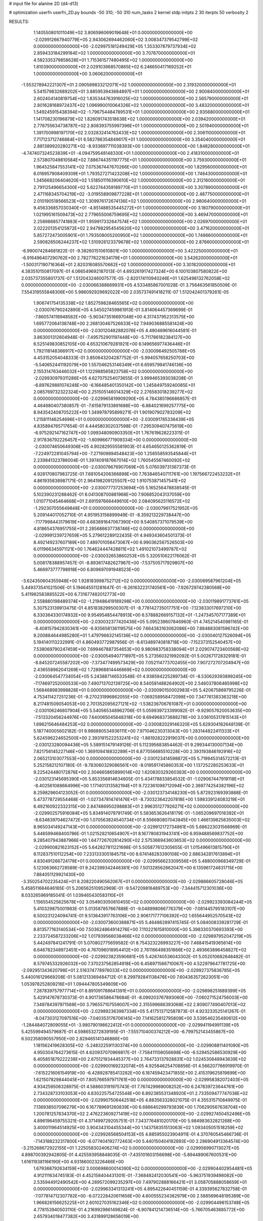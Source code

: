 # input file for alanine 2D (d4-d13)

# optimization
userfn       userfn_2D.py
bounds       -50 310; -50 310
num_tasks    2
kernel       stdp
initpts      2 30
iterpts      50
verbosity    2




RESULTS:
  1.140550801011049E+02  3.806596069019648E+01  0.000000000000000E+00      -2.029912667940779E+05
  2.943062694462060E+02  3.008347379542799E+02  0.000000000000000E+00      -2.029975181249429E+05
  1.353307879737934E+02  2.859433184299184E+02  1.000000000000000E+00       3.707870000000000E+01
  4.582335379858628E+01  1.715361577480495E+02  1.000000000000000E+00       1.810390000000000E+01
  2.029103968570865E+02  6.246650417169252E+01  1.000000000000000E+00       3.060620000000000E+01
 -1.553278942221307E+01  2.090589833212071E+02  1.000000000000000E+00       2.319320000000000E+01
  5.541579832689202E+01  3.885953943684897E+01  1.000000000000000E+00       2.900840000000000E+01
  2.602404140819754E+02  1.835344763916025E+02  1.000000000000000E+00       2.565790000000000E+01
  2.801628168972437E+02  1.096990010064326E+02  1.000000000000000E+00       3.483200000000000E+01
  1.549245915438394E+02 -1.796754484789531E+01  1.000000000000000E+00       2.935680000000000E+01
  1.141708230196879E+02  1.826091743518638E+02  1.000000000000000E+00       2.039420000000000E+01
  2.776755634738787E+02  2.808393755997396E+01  1.000000000000000E+00       2.501940000000000E+01
  1.391700998197170E+02  2.032832414762433E+02  1.000000000000000E+00       2.306110000000000E+01
  7.717123712746884E+01  6.582786354849617E+01  1.000000000000000E+00       3.354040000000000E+01
  2.881389920280271E+02 -8.933697711038393E+00  1.000000000000000E+00       1.848280000000000E+01
 -4.747407324523839E+01 -4.094759548148330E+01  1.000000000000000E+00       2.418310000000000E+01
  2.573807049810584E+02  7.886744351197775E+01  1.000000000000000E+00       3.759300000000000E+01
  1.964525847553141E+02  7.075367447670266E+00  1.000000000000000E+00       1.829560000000000E+01
  6.016957908409309E+01  1.793527271423208E+02  1.000000000000000E+00       1.748430000000000E+01
  1.345668206404620E+02  1.518501116390610E+02  1.000000000000000E+00       2.312160000000000E+01
  2.791125496654300E+02  5.622744359189770E+01  1.000000000000000E+00       3.307890000000000E+01
  2.471168345704219E+02 -3.019558909877228E+01  1.000000000000000E+00       2.487750000000000E+01
  2.010190518566523E+02  1.309976172674136E+02  1.000000000000000E+00       2.980640000000000E+01
  9.456336857030340E+01 -4.851488535445272E+01  1.000000000000000E+00       3.180790000000000E+01
  1.021995161509473E+02  2.779655006759695E+02  1.000000000000000E+00       3.469470000000000E+01
  2.258986857741883E+01  1.959917332647574E+02  1.000000000000000E+00       2.026970000000000E+01
  2.022201354125872E+02  2.947982954545620E+02  1.000000000000000E+00       3.471620000000000E+01
  5.857272473005901E+01  1.793508005200950E+02  1.000000000000000E+00       1.748660000000000E+01
  2.590826506244237E+02  1.510926123379678E+02  1.000000000000000E+00       2.876600000000000E+01
 -6.990074284681822E-01 -9.382601510610801E+00  1.000000000000000E+00       3.422250000000000E+01
 -6.916496407290762E+00  2.782776221634179E+01  1.000000000000000E+00       3.542620000000000E+01
 -1.500317190716364E+01  2.820316085570662E+02  1.000000000000000E+00       3.301820000000000E+01       4.383510150817097E-01  4.066549692187013E-01       4.693261917427324E+00  6.100103807580822E+00  2.035737355801737E-07  1.512043246007577E-05
 -2.820174110940246E+01  1.625498132762058E+02  0.000000000000000E+00      -2.030066388669931E+05       4.533485867001028E-01  3.756463561850509E-01       7.554319555848306E+00  5.986092929692022E+00  2.035737491418211E-07  1.512042401379261E-05
  1.906741754135338E+02  1.852759828465565E+02  0.000000000000000E+00      -2.030076790242890E+05       4.545027459861913E-01  3.814064457369699E-01      -7.860574118948582E+00 -5.903473516697048E+00  4.317437952313575E+00  1.695772064138748E+00
  2.268130467526633E+02  7.949036885581424E+00  0.000000000000000E+00      -2.030120482882076E+05       4.490489616044581E-01  3.863001312604948E-01      -7.495752901197448E+00 -5.711786182384127E+00  6.525149830852105E+00  4.653210679281921E+00
  6.149656977436446E+01  1.792118148366917E+02  0.000000000000000E+00      -2.030096492505788E+05       4.453152054048333E-01  3.850643204287752E-01      -5.994057658250703E+00 -5.540652441192079E+00  1.557046253146349E+01  6.659579941746136E+00
  2.155314763446032E+01  1.122988565823758E+02  0.000000000000000E+00      -2.029930979311286E+05       4.627075254073655E-01  3.999465393038208E-01      -6.897629881074248E+00 -6.166485401350142E+00  1.245849759240085E+01  2.085769732322324E+00
  2.251505146014329E+02  2.276583018239277E+02  0.000000000000000E+00      -2.029965819909290E+05       4.784385196686857E-01  4.464680407380857E-01      -7.615879133891688E+00 -6.884021699257775E+00  8.943542408705222E+00  1.349978795899271E-01
  1.901907902783209E+02  1.215811146254696E+01  0.000000000000000E+00      -2.030091785336439E+05       4.835894765717654E-01  4.444580302037598E-01      -7.295309407475619E+00 -6.975292147162747E+00  1.099348090903350E+01  1.767619628223311E-01
  2.917836792226457E+02 -1.609966771909334E+00  0.000000000000000E+00      -2.030074650649306E+05       4.902829555581903E-01  4.654650125362819E-01      -7.224972281045794E+00 -7.271909894548423E+00  1.256558593545844E+01  2.239841323786004E-01
  1.397409187667014E+02  1.760545567460092E+02  0.000000000000000E+00      -2.030076676907069E+05       5.076039731367373E-01  4.928170807983725E-01       7.681054206366898E+00  7.763846540711761E+00  1.197566722453232E+01  4.861935838987171E-01
  2.964198209125507E+02  1.910753871457541E+02  0.000000000000000E+00      -2.030077737253694E+05       5.165256478838545E-01  5.102390231288462E-01       8.041308700881968E+00  7.906852043137059E+00  1.010771045464668E+01  2.691597666449610E+00
  2.084095625116572E+02 -1.292307055649848E+01  0.000000000000000E+00      -2.030079617521952E+05       5.209144017052710E-01  4.951953156899949E-01      -8.359213229738447E+00 -7.177998443179619E+00  4.683891647067390E+00  9.540857371079539E+00
  4.818654376951755E+01  2.285686637738746E+02  0.000000000000000E+00      -2.029991239727659E+05       5.279612289122435E-01  4.949343604501373E-01       8.492149237607189E+00  7.489701058473067E+00  6.990362567526503E+00  6.011966345971121E+00
  1.764624447428811E+02  1.491021073499787E+02  0.000000000000000E+00      -2.030032653860253E+05       5.320510622176062E-01  5.008178388957457E-01      -8.893617482627967E+00 -7.537505717929807E+00  5.466973777798918E+00  6.809697091948523E+00
 -3.624350604355948E+00  1.928183998752712E+02  0.000000000000000E+00      -2.030069587961204E+05       5.449373541021506E-01  5.194645511281647E-01      -9.261632231740561E+00 -7.926729742380568E+00  5.411982583885522E+00  6.731677482012773E+00
  2.558880198489374E+02 -1.219486419189298E+00  0.000000000000000E+00      -2.030119891773761E+05       5.307523139913475E-01  4.851838299500307E-01      -8.778142735017751E+00 -7.123833017697210E+00  6.330364330174932E+00  9.954954854478913E+00
  6.578882669157132E+01 -1.247345707177389E+01  0.000000000000000E+00      -2.030032377420436E+05       5.095239607846960E-01  4.745214540981165E-01      -8.408157942830361E+00 -6.935658136119575E+00  7.664383163062086E+00  7.884883081596742E+00
  9.200884644985280E+01  1.479796632145136E+02  0.000000000000000E+00      -2.030040127526094E+05       5.194140113232991E-01  4.860493772987956E-01      -8.613489740818718E+00 -7.152373152540457E+00  7.538069790247459E+00  7.699467887354653E+00
  9.980983758338094E+01  2.029074723400568E+02  0.000000000000000E+00      -2.030054940771897E+05       5.273560321992092E-01  5.002671728329181E-01      -8.845207245587202E+00 -7.373477499573429E+00  7.052114773702455E+00  7.907272707204947E+00
  2.436558962041269E+02  1.728968814446669E+02  0.000000000000000E+00      -2.030064547734054E+05       5.243887146533548E-01  4.938594225289734E-01      -8.530629393899245E+00 -7.174697252000533E+00  7.490713702139725E+00  8.540581488264902E+00
  2.546037806465998E+02  1.568468983998828E+01  0.000000000000000E+00      -2.030090150002983E+05       5.420675869795226E-01  4.753411427251236E-01      -9.270231996862055E+00 -7.069258958472098E+00  7.347761383363218E+00  8.217481509054053E+00
  2.701352095627121E+02 -1.538236706761087E+01  0.000000000000000E+00      -2.030106246807904E+05       5.540565348962706E-01  5.059939723399082E-01      -9.929057620053635E+00 -7.513320456244976E+00  7.640065045648318E+00  8.694968373688278E+00
  3.036105317815143E+01  1.696215646484253E+02  0.000000000000000E+00      -2.030082029146320E+05       5.629304182648139E-01  5.187740005602182E-01       9.986880534936111E+00  7.971046230313043E+00  1.283144822411333E+01  5.624596224652500E+00
  2.393191522253241E+02 -1.861928222919037E+00  0.000000000000000E+00      -2.030123280094436E+05       5.589151479149126E-01  5.112395683854462E-01       9.299344130007134E+00  7.821756145227146E+00  1.369109418832289E+01  6.877056685510228E+00
  2.393193846192916E+02  2.065213103077553E+00  0.000000000000000E+00      -2.030123414598872E+05       5.719945314572213E-01  5.252158212107180E-01      -9.783060329086561E+00 -8.019591745860353E+00  1.137252280253633E+01  9.225424480172876E+00
  2.304665865899014E+02  1.620830329260363E+00  0.000000000000000E+00      -2.030123145695390E+05       5.853356814634605E-01  5.434178833854532E-01      -1.029067447919118E+01 -8.402561088664996E+00  1.171401313582194E+01  9.722361098712094E+00
  2.369774254382196E+02  8.259829604123052E-01  0.000000000000000E+00      -2.030123734148230E+05       5.872923169393888E-01  5.473778729554468E-01      -1.027347814741476E+01 -8.730323642207818E+00  1.598339124083219E+01  6.492160922332315E+00
  2.847486950298883E+01  2.996351277926271E+02  0.000000000000000E+00      -2.029902575916084E+05       5.834914079791749E-01  5.583653626418179E-01      -1.065209697016392E+01 -8.634839704627472E+00  1.070563824540734E+01  8.556680807043845E+00
  1.466139825635003E+02  8.965034149247143E+01  0.000000000000000E+00      -2.029912172734861E+05       5.686223031568969E-01  5.446599468400786E-01       1.021528210654907E+01  8.167780831943741E+00  6.959488569837752E+00  9.285407943887966E+00
  1.647726702814290E+02  2.575366943603653E+02  0.000000000000000E+00      -2.029900821623152E+05       5.642827811221698E-01  5.505877612305655E-01       1.015496613815790E+01  8.112837510112254E+00  7.233133305184575E+00  8.674148283390108E+00
  2.686342817613894E+01  4.830491266724179E+01  0.000000000000000E+00      -2.029956623309556E+05       5.488000968349729E-01  5.123063662728589E-01       9.242399342446381E+00  7.501328562862047E+00  6.135961724831715E+00  7.884051129921430E+00
 -3.350254702235424E+01  8.208220490562067E+01  0.000000000000000E+00      -2.029886605728046E+05       5.458511684646165E-01  5.206562510952969E-01      -9.547209816489753E+00 -7.344415712301036E+00  8.033265969185041E-01  1.039465430583110E+01
  1.156554525625678E+02  3.054903050610455E+02  0.000000000000000E+00      -2.029923393084244E+05       5.410329875001983E-01  5.013587857667888E-01      -9.048998066776379E+00 -7.081445795183107E+00  6.500231224094741E-01  9.513643917763106E+00
  2.906171777106392E+02  1.655644952570543E+02  0.000000000000000E+00      -2.030073600388871E+05       5.464862897415745E-01  5.084008339281729E-01       8.813577163140534E+00  7.503624864914276E+00  7.110221615810000E+00  5.398330370693393E+00
  2.233724587233206E+02  1.017939566038466E+02  0.000000000000000E+00      -2.029897952047219E+05       5.442497841241791E-01  5.070802775659582E-01       8.754323226993227E+00  7.468415419365614E+00  6.646782348972451E+00  4.767096018954412E+00
  2.761166498351666E+02  2.493663896458827E+02  0.000000000000000E+00      -2.029923823590681E+05       5.426740536043302E-01  5.052010682648482E-01       8.579745332926032E+00  7.370237562854918E+00  6.458971566710067E+00  4.522979647781725E+00
 -2.092951343620798E+01  2.516374778976033E+02  0.000000000000000E+00      -2.029927375836785E+05       5.440016129669208E-01  5.081213369484712E-01       8.299792841138476E+00  7.604363572623051E+00  1.053978252809216E+01  1.094447805349609E+00
  7.287839757977714E+01  8.891091788641391E+01  0.000000000000000E+00      -2.029898251689399E+05       5.429147678730373E-01  4.901736586478684E-01      -8.099203767893060E+00 -7.060271524756003E+00  7.349784397971568E+00  3.796557107559007E+00
  2.315599686393068E+02  2.809077490407013E+02  0.000000000000000E+00      -2.029892363987334E+05       5.417513712587873E-01  4.923233525141267E-01      -8.047303127097516E+00 -7.040353176706145E+00  7.141625812795809E+00  3.539546235480612E+00
 -1.284484072809055E+01 -3.980790198622412E+01  0.000000000000000E+00      -2.029941194991139E+05       5.425599494579687E-01  4.598653272839195E-01      -7.555710400374212E+00 -6.799752143455867E+00  6.502358090557950E+00  2.829465141346886E+00
  1.181562419628305E+02 -5.248322591130374E+00  0.000000000000000E+00      -2.029908811401090E+05       4.950304764273615E-01  4.620937070969817E-01      -7.758411108056698E+00 -6.529452586530929E+00  6.405851879222238E+00  2.675121934445377E+00
  2.764733137928831E+02  1.024530848943639E+02  0.000000000000000E+00      -2.029900169232074E+05       4.925846254708856E-01  4.566207766919970E-01      -7.615221606154919E+00 -6.428928785413282E+00  6.187459423471855E+00  2.415319625819899E+00
  1.621507829844045E+01  7.805766597971761E+00  0.000000000000000E+00      -2.029958382072403E+05       4.934259506328975E-01  4.588603191975743E-01       7.767429969008252E+00  6.247839723644761E+00  2.734328733103053E+00  4.830225754725548E+00
  6.892385531348920E+01  2.733509477747038E+02  0.000000000000000E+00      -2.029907506442518E+05       4.883563328021075E-01  4.355315710849975E-01       7.136938507096279E+00  6.167789691260839E+00  6.688640299793839E+00  1.706290567638704E+00
  1.200781257834370E+02  2.476223609271419E+02  0.000000000000000E+00      -2.029927450452496E+05       4.896196459755321E-01  4.371499729205751E-01       7.343776481020170E+00  5.984983632821268E+00  3.400011964514925E+00  3.904343104455344E+00
  1.143758351513063E+02  1.093405051518259E+02  0.000000000000000E+00      -2.029926568504153E+05       4.885955023904911E-01  4.370760545466736E-01      -7.143188232317800E+00 -6.077404192772463E+00  5.440150404182893E+00  2.286904913364574E+00
 -3.215268672922155E+01  1.225058302406274E+02  0.000000000000000E+00      -2.029956990713027E+05       4.898700392942805E-01  4.425593958848035E-01      -7.435101603156698E+00 -5.894489067600531E+00  1.616119381166190E+00  4.931860023226466E+00
  1.679368792634159E+02  3.000698600014390E+02  0.000000000000000E+00      -2.029904402954481E+05       4.912111634745183E-01  4.452158404431301E-01      -7.368482412030541E+00 -5.963751939498082E+00  2.535944912490542E+00  4.289572099235297E+00
  7.497902888166421E+01  3.058705888058659E+01  0.000000000000000E+00      -2.029963341313241E+05       4.895422640451159E-01  4.339395627832758E-01      -7.077814712307782E+00 -6.072228420611656E+00  4.600555234382979E+00  2.588569648195389E+00
  1.966826156625225E+01  2.601027035162346E+02  0.000000000000000E+00      -2.029904498153748E+05       4.778153940503110E-01  4.216992986149824E-01      -6.907841214736514E+00 -5.766705463885772E+00  2.657934018477382E+00  3.431899128656019E+00
 -3.670560521496025E+01  4.071600298725195E+01  0.000000000000000E+00      -2.029919163933680E+05       4.791882241600370E-01  4.181790034883478E-01      -6.808573471295715E+00 -5.739493813383294E+00  2.630615103292884E+00  3.397501491167602E+00